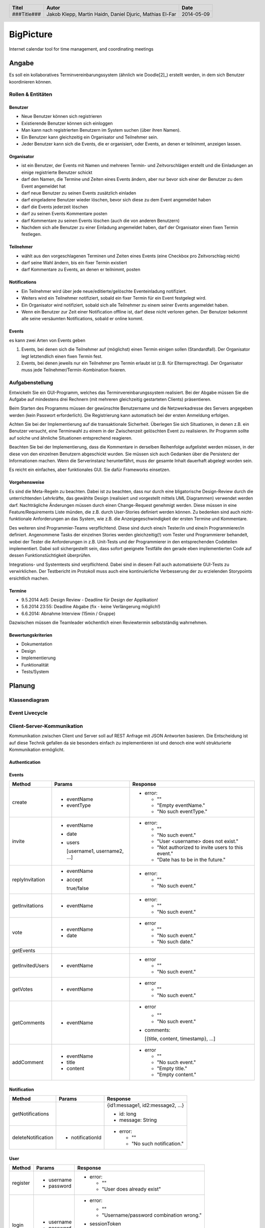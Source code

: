 ##########
BigPicture
##########

Internet calendar tool for time management, and coordinating meetings

======
Angabe
======

Es soll ein kollaboratives Terminvereinbarungssystem (ähnlich wie Doodle[2]_)
erstellt werden, in dem sich Benutzer koordinieren können. 

~~~~~~~~~~~~~~~~~~
Rollen & Entitäten
~~~~~~~~~~~~~~~~~~

--------
Benutzer
--------

* Neue Benutzer können sich registrieren
* Existierende Benutzer können sich einloggen
* Man kann nach registrierten Benutzern im System suchen (über ihren Namen).
* Ein Benutzer kann gleichzeitig ein Organisator und Teilnehmer sein.
* Jeder Benutzer kann sich die Events, die er organisiert, oder Events, an
  denen er teilnimmt, anzeigen lassen.

-----------
Organisator
-----------

* ist ein Benutzer, der Events mit Namen und mehreren Termin- und
  Zeitvorschlägen erstellt und die Einladungen an einige registrierte Benutzer
  schickt
* darf den Namen, die Termine und Zeiten eines Events ändern, aber nur bevor
  sich einer der Benutzer zu dem Event angemeldet hat
* darf neue Benutzer zu seinen Events zusätzlich einladen
* darf eingeladene Benutzer wieder löschen, bevor sich diese zu dem Event
  angemeldet haben
* darf die Events jederzeit löschen
* darf zu seinen Events Kommentare posten
* darf Kommentare zu seinen Events löschen (auch die von anderen Benutzern)
* Nachdem sich alle Benutzer zu einer Einladung angemeldet haben, darf der
  Organisator einen fixen Termin festlegen.

----------
Teilnehmer
----------

* wählt aus den vorgeschlagenen Terminen und Zeiten eines Events (eine Checkbox
  pro Zeitvorschlag reicht)
* darf seine Wahl ändern, bis ein fixer Termin existiert
* darf Kommentare zu Events, an denen er teilnimmt, posten

-------------
Notifications
-------------

* Ein Teilnehmer wird über jede neue/editierte/gelöschte Eventeinladung
  notifiziert.
* Weiters wird ein Teilnehmer notifiziert, sobald ein fixer Termin für ein
  Event festgelegt wird.
* Ein Organisator wird notifiziert, sobald sich alle Teilnehmer zu einem
  seiner Events angemeldet haben.
* Wenn ein Benutzer zur Zeit einer Notification offline ist, darf diese nicht
  verloren gehen. Der Benutzer bekommt alle seine versäumten Notifications,
  sobald er online kommt.

------
Events
------

es kann zwei Arten von Events geben

1. Events, bei denen sich die Teilnehmer auf (möglichst) einen Termin einigen
   sollen (Standardfall). Der Organisator legt letztendlich einen fixen Termin
   fest.
2. Events, bei denen jeweils nur ein Teilnehmer pro Termin erlaubt ist (z.B.
   für Elternsprechtag). Der Organisator muss jede
   Teilnehmer/Termin-Kombination fixieren.

~~~~~~~~~~~~~~~~
Aufgabenstellung
~~~~~~~~~~~~~~~~

Entwickeln Sie ein GUI-Programm, welches das Terminvereinbarungssystem
realisiert. Bei der Abgabe müssen Sie die Aufgabe auf mindestens drei
Rechnern (mit mehreren gleichzeitig gestarteten Clients) präsentieren.

Beim Starten des Programms müssen der gewünschte Benutzername und die
Netzwerkadresse des Servers angegeben werden (kein Passwort erforderlich).
Die Registrierung kann automatisch bei der ersten Anmeldung erfolgen.

Achten Sie bei der Implementierung auf die transaktionale Sicherheit. Überlegen
Sie sich Situationen, in denen z.B. ein Benutzer versucht, eine Terminwahl zu
einem in der Zwischenzeit gelöschten Event zu realisieren. Ihr Programm sollte
auf solche und ähnliche Situationen entsprechend reagieren.

Beachten Sie bei der Implementierung, dass die Kommentare in derselben
Reihenfolge aufgelistet werden müssen, in der diese von den einzelnen
Benutzern abgeschickt wurden.
Sie müssen sich auch Gedanken über die Persistenz der Informationen machen.
Wenn die Serverinstanz herunterfährt, muss der gesamte Inhalt dauerhaft
abgelegt worden sein.

Es reicht ein einfaches, aber funktionales GUI. Sie dafür Frameworks einsetzen.

--------------
Vorgehensweise
--------------

Es sind die Meta-Regeln zu beachten. Dabei ist zu beachten, dass nur durch eine
bligatorische Design-Review durch die unterrichtenden Lehrkräfte, das gewählte
Design (realisiert und vorgestellt mittels UML Diagrammen) verwendet werden
darf. Nachträgliche Änderungen müssen durch einen Change-Request genehmigt
werden. Diese müssen in eine Feature/Requirements Liste münden, die z.B. durch
User-Stories definiert werden können. Zu bedenken sind auch nicht-funktionale
Anforderungen an das System, wie z.B. die Anzeigegeschwindigkeit der ersten
Termine und Kommentare.

Des weiteren sind Programmier-Teams verpflichtend. Diese sind durch eine/n
Tester/in und eine/n Programmierer/in definiert. Angenommene Tasks der
einzelnen Stories werden gleichzeitig(!) vom Tester und Programmierer
behandelt, wobei der Tester die Anforderungen in z.B. Unit-Tests und der
Programmierer in den entsprechenden Codeteilen implementiert. Dabei soll
sichergestellt sein, dass sofort geeignete Testfälle den gerade eben
implementierten Code auf dessen Funktionstüchtigkeit überprüfen.

Integrations- und Systemtests sind verpflichtend. Dabei sind in diesem Fall
auch automatisierte GUI-Tests zu verwirklichen. Der Testbericht im Protokoll
muss auch eine kontinuierliche Verbesserung der zu erzielenden Storypoints
ersichtlich machen.

-------
Termine
-------

* 9.5.2014 AdS: Design Review - Deadline für Design der Applikation!
* 5.6.2014 23:55: Deadline Abgabe (fix - keine Verlängerung möglich!)
* 6.6.2014: Abnahme Interview (15min / Gruppe)

Dazwischen müssen die Teamleader wöchentlich einen Reviewtermin selbstständig
wahrnehmen.

-------------------
Bewertungskriterien
-------------------

* Dokumentation
* Design
* Implementierung
* Funktionalität
* Tests/System

=======
Planung
=======

~~~~~~~~~~~~~~
Klassendiagram
~~~~~~~~~~~~~~

.. image:: doc/ClassDiagram.png
  :width: 90%

~~~~~~~~~~~~~~~
Event Livecycle
~~~~~~~~~~~~~~~

.. image:: doc/EventZustandsDiagramm.png
  :width: 70%

~~~~~~~~~~~~~~~~~~~~~~~~~~~
Client-Server-Kommunikation
~~~~~~~~~~~~~~~~~~~~~~~~~~~

Kommunikation zwischen Client und Server soll auf REST Anfrage mit 
JSON Antworten basieren. Die 
Entscheidung ist auf diese Technik gefallen da sie besonders einfach zu 
implementieren ist und denoch eine wohl strukturierte Kommunikation 
ermöglicht.

--------------
Authentication
--------------

------
Events
------

==================== ==================== =====================================
 Method               Params               Response
==================== ==================== =====================================
create
                     - eventName          - error:
                     - eventType
                                            * ""
                                            * "Empty eventName."
                                            * "No such eventType."
invite
                     - eventName          - error:
                     - date
                     - users                * ""
                                            * "No such event."
                       [username1,          * "User <username> does not exist."
                       username2, ...]      * "Not authorized to invite users
                                              to this event."
                                            * "Date has to be in the future."
replyInvitation
                     - eventName          - error:
                     - accept
                                            * ""
                       true/false           * "No such event."
getInvitations
                     - eventName          - error:

                                            * ""
                                            * "No such event."
vote
                     - eventName          - error
                     - date
                                            * ""
                                            * "No such event."
                                            * "No such date."
getEvents
getInvitedUsers
                     - eventName          - error

                                            * ""
                                            * "No such event."
getVotes
                     - eventName          - error

                                            * ""
                                            * "No such event."
getComments
                     - eventName          - error

                                            * ""
                                            * "No such event."

                                          - comments: 
                                          
                                            [{title, content, timestamp}, ...]
addComment
                     - eventName          - error
                     - title
                     - content              * ""
                                            * "No such event."
                                            * "Empty title."
                                            * "Empty content."
==================== ==================== =====================================

------------
Notification
------------

==================== ==================== =====================================
 Method               Params               Response
==================== ==================== =====================================
getNotifications
                                          {id1:message1, id2:message2, ...}

                                          * id: long
                                          * message: String
deleteNotification
                     - notificationId     - error:

                                            * ""
                                            * "No such notification."
==================== ==================== =====================================

----
User
----

==================== ==================== =====================================
 Method               Params               Response
==================== ==================== =====================================
register
                     - username           - error:
                     - password                  
                                            * ""
                                            * "User does already exist"
login
                     - username           - error:
                     - password                  
                                            * ""
                                            * "Username/password combination 
                                              wrong."

                                          - sessionToken

                                            Zum unterscheiden von Sitzungen.

                                          - secretToken

                                            Zum signieren von Anfragen.

logout

                                          Macht sessionToken & secretToken
                                          ungültig
==================== ==================== =====================================

======
Server
======

Der Server wird in Java implementiert. Zur Kommunikation zu den Clients wird
wird die JSON-RPC Library *JSON-RPC 2.0 Base* [4]_ verwendet.

Daten werden Serverseitig in Datenbanken persistiert. Als Bibliothek zum
Zugriff auf die Datenbank wird *Hibernate* [5]_ verwendet. Da Hibernate 
verwendet wird, muss nicht näher spezifiziert werden welches RDBMS verwendet 
wird.

~~~~~~~~~~~~
Domain Model
~~~~~~~~~~~~

.. image:: doc/Diagram.asta.png
  :width: 90%

======
Client
======

Der Client wird als Webapplikation mit HTML, Javascript, CSS implementiert.
Die Kommunikation zum Server erfolgt über JQuery, da hier bereits ein großes
Angebot an verwendbaren Libaries besteht.

~~~~~~~~~~~~~~~~~~~~~~~~~~~~~~~~
JQuery - Technologiebeschreibung
~~~~~~~~~~~~~~~~~~~~~~~~~~~~~~~~

jQuery ist ein von John Resig entwickeltes, frei verfügbares Javascript-Framework,
das über sehr umfangreiche und mächtige Funktionen zur Navigation und Manipulation
der DOM-Syntax bereit stellt.
Vor allem die vereinfachte Navigation und Einbindung gehören zu den Stärken des JS-Programmiergerüsts.
Des Weiteren bietet das Framework elegante und leicht verständliche Funktionen für animierte Effekte,
Ajax und Event-Handling. [7]_

~~~~~~~~~~
GUI Design
~~~~~~~~~~

---------
Übersicht
---------

.. image:: doc/skizze-webinterface.jpg
  :width: 60%

-----
Login
-----

.. image:: doc/skizze_login.jpg
  :width: 60%
  
-----------------
Event-Erstelllung
-----------------

.. image:: doc/skizze-eventerstellung.jpg
  :width: 60%

================
Aufwandschätzung
================

+----------------+------------------------------+-----------+---------+---------------+
| Paket          | Aufgabe                      | Schätzung | Aufwand |Zuständiger    |
+================+==============================+===========+=========+===============+
| Organisation   |                              |     05:00 |         |               |
+----------------+------------------------------+-----------+---------+---------------+
| Networking     | Planung                      |     03:00 |         | Jakob Klepp   |
+----------------+------------------------------+-----------+---------+---------------+
| Networking     | JSON-RPC Server Seite        |     03:00 |         | Jakob Klepp   |
+----------------+------------------------------+-----------+---------+---------------+
| Networking     | Schnittstellen Server Seite  |     02:00 |         | Jakob Klepp   |
+----------------+------------------------------+-----------+---------+---------------+
| Networking     | JSON-RPC Client Seite        |     01:30 |         | Martin Haidn  |
+----------------+------------------------------+-----------+---------+---------------+
| Server         | Logik                        |     02:00 |         | Daniel Djuric |
+----------------+------------------------------+-----------+---------+---------------+
| Persistance    |                              |           |         | Daniel Djuric |
+----------------+------------------------------+-----------+---------+---------------+
| Persistance    | Hibernate Domain Model       |     01:30 |         | Daniel Djuric |
+----------------+------------------------------+-----------+---------+---------------+
| Webinterface   | Login                        |     01:30 |         | Martin Haidn  |
+----------------+------------------------------+-----------+---------+---------------+
| Webinterface   | Kalender                     |     02:00 |         | Martin Haidn  |
+----------------+------------------------------+-----------+---------+---------------+
| Webinterface   | Voting                       |     02:00 |         | Martin Haidn  |
+----------------+------------------------------+-----------+---------+---------------+
| Webinterface   | Event Managing               |     03:00 |         | Martin Haidn  |
+----------------+------------------------------+-----------+---------+---------------+

================
Zeitaufzeichnung
================

+-------------------------------+---------------+-------------------+-------+-------+----------+
| Task                          | Date          | Who               | From  | To    | Duration |
+===============================+===============+===================+=======+=======+==========+
| Planung                       | 2014-04-25    | Martin Haidn      | 10:40 | 12:20 |     1:40 |
+-------------------------------+---------------+-------------------+-------+-------+----------+
| Planung                       | 2014-04-25    | Jakob Klepp       | 10:40 | 12:20 |     1:40 |
+-------------------------------+---------------+-------------------+-------+-------+----------+
| Planung                       | 2014-04-25    | Daniel Djuric     | 10:40 | 12:20 |     1:40 |
+-------------------------------+---------------+-------------------+-------+-------+----------+
| Angabe in Doku eingefügt      | 2014-04-25    | Jakob Klepp       | 10:20 | 12:40 |     0:20 |
+-------------------------------+---------------+-------------------+-------+-------+----------+
| Planung der Client-Server API | 2014-05-03    | Jakob Klepp       | 14:00 | 14:45 |     0:45 |
+-------------------------------+---------------+-------------------+-------+-------+----------+
| Planung der Client-Server API | 2014-05-03    | Jakob Klepp       | 19:45 | 21:00 |     1:15 |
+-------------------------------+---------------+-------------------+-------+-------+----------+
| Koordination                  | 2014-05-05    | Martin Haidn      | 15:10 | 15:40 |     0:30 |
+-------------------------------+---------------+-------------------+-------+-------+----------+
| Koordination                  | 2014-05-05    | Jakob Klepp       | 15:10 | 15:40 |     0:30 |
+-------------------------------+---------------+-------------------+-------+-------+----------+
| Koordination                  | 2014-05-05    | Daniel Djuric     | 15:10 | 15:40 |     0:30 |
+-------------------------------+---------------+-------------------+-------+-------+----------+
| JSON-RPC - JQuery Evaluierung | 2014-05-05    | Martin Haidn      | 21:10 | 22:10 |     1:00 |
+-------------------------------+---------------+-------------------+-------+-------+----------+
| Erläuterung JSON-RPC          | 2014-05-05    | Jakob Klepp       | 15:50 | 15:55 |     0:05 |
+-------------------------------+---------------+-------------------+-------+-------+----------+
| ZustandsDiagramm Event        | 2014-05-08    | Djuric Daniel     | 08:30 | 09:40 |     1:10 |
+-------------------------------+---------------+-------------------+-------+-------+----------+
| GUI Desing, Kalender Test     | 2014-05-05    | Martin Haidn      | 15:05 | 16:05 |     1:00 |
+-------------------------------+---------------+-------------------+-------+-------+----------+
| Planung                       | 2014-05-07    | Jakob Klepp       | 15:15 | 16:20 |     1:05 |
+-------------------------------+---------------+-------------------+-------+-------+----------+
| KlassenDiagramm erweitert     | 2014-05-07    | Djuric Daniel     | 15:30 | 16:05 |     0:35 |
+-------------------------------+---------------+-------------------+-------+-------+----------+
| Aufwandschätzung, Draft       | 2014-05-08    | Jakob Klepp       | 10:20 | 10:35 |     0:15 |
+-------------------------------+---------------+-------------------+-------+-------+----------+
| Aufwandschätzung              | 2014-05-08    | Martin Haidn      | 18:40 | 18:50 |     0:10 |
+-------------------------------+---------------+-------------------+-------+-------+----------+
| GUI-Planung, Dokumentation    | 2014-05-08    | Martin Haidn      | 21:10 | 22:30 |     1:20 |
+-------------------------------+---------------+-------------------+-------+-------+----------+
| Klassendiagram                | 2014-05-09    | Jakob Klepp       | 09:00 | 09:45 |     0:45 |
+-------------------------------+---------------+-------------------+-------+-------+----------+
| JQuery-Technologie, Doku      | 2014-05-09    | Martin Haidn      | 09:55 | 10:15 |     0:20 |
+-------------------------------+---------------+-------------------+-------+-------+----------+
| Vorbereitung Präsentation     | 2014-05-09    | Jakob Klepp       | 09:55 | 10:15 |     1:20 |
+-------------------------------+---------------+-------------------+-------+-------+----------+
| Schadenbegrenzung .RST GAU    | 2014-05-09    | Martin Haidn      | 10:15 | 10:45 |     0:30 |
+-------------------------------+---------------+-------------------+-------+-------+----------+
| Schadenbegrenzung .RST GAU    | 2014-05-09    | Jakob Klepp       | 10:15 | 10:45 |     0:30 |
+-------------------------------+---------------+-------------------+-------+-------+----------+
| Zeitaufzeichnung              | 2014-05-09    | Djuric Daniel     | 10:15 | 10:45 |     0:30 |
+-------------------------------+---------------+-------------------+-------+-------+----------+
| Usecase Diagramm              | 2014-05-09    | Martin Haidn      | 10:45 | 12:00 |     1:15 |
+-------------------------------+---------------+-------------------+-------+-------+----------+
| Webdesign                     | 2014-05-09    | Martin Haidn      | 12:00 | 12:20 |     0:20 |
+-------------------------------+---------------+-------------------+-------+-------+----------+
| Präsentation + verarbeitung   | 2014-05-09    | Jakob Klepp       | 10:45 | 12:20 |     0:35 |
| feedback                      |               |                   |       |       |          |
+-------------------------------+---------------+-------------------+-------+-------+----------+
| REST - Evaluierung            | 2014-05-10    | Martin Haidn      | 08:00 | 09:00 |     1:00 |
+-------------------------------+---------------+-------------------+-------+-------+----------+
| Auseinandersetzung der README | 2014-05-12    | Matthias El-Far   | 9:20  | 10:00 |     0:40 |
+-------------------------------+---------------+-------------------+-------+-------+----------+
| Change Request 001            | 2014-05-12    | Jakob Klepp       | 23:00 | 24:15 |     1:15 |
+-------------------------------+---------------+-------------------+-------+-------+----------+
| Change Request 001            | 2014-05-13    | Jakob Klepp       | 00:15 | 00:25 |     0:10 |
+-------------------------------+---------------+-------------------+-------+-------+----------+


+-------------------+------------+
| Jakob Klepp       |      10:30 |
+-------------------+------------+
| Martin Haidn      |      09:05 |
+-------------------+------------+
| Daniel Djuric     |      04:25 |
+-------------------+------------+
| Mathias El-Far    |      00:40 |
+-------------------+------------+
| **Sum:**          |  **24:40** |
+-------------------+------------+

=======
Quellen
=======

.. _1:

[1]  Moodle: Angabe/Abgabe
     http://elearning.tgm.ac.at/mod/assign/view.php?id=22219
     zuletzt besucht am: 2014-04-25

.. _2:

[2]  Doodle
     http://doodle.com
     zuletzt besucht am: 2014-04-25

.. _3:

[3]  JSON-RPC
     https://en.wikipedia.org/wiki/JSON-RPC
     zuletzt besucht am: 2014-05-05

.. _4:

[4]  JSON-RPC 2.0 : Base
     http://software.dzhuvinov.com/json-rpc-2.0-base.html
     zuletzt besucht am: 2014-05-07

.. _5:

[5]  jQuery Learning Center
     https://learn.jquery.com/
     zuletzt besucht am: 2014-05-07

.. _6:

[6]  Hibernate
     http://hibernate.org/
     zuletzt besucht am: 2014-05-07

.. _7:

[7]  JQuery: Angabe/Abgabe
     http://www.ajaxschmiede.de/jquery/jquery-ein-machtiges-und-effizientes-werkzeug/
     zuletzt besucht am: 2014-05-09


.. header::

    +-------------+-------------------+------------+
    | Titel       | Autor             | Date       |
    +=============+===================+============+
    | ###Title### | Jakob Klepp,      | 2014-05-09 |
    |             | Martin Haidn,     |            |
    |             | Daniel Djuric,    |            |
    |             | Mathias El-Far    |            |
    +-------------+-------------------+------------+

.. footer::

    ###Page### / ###Total###
